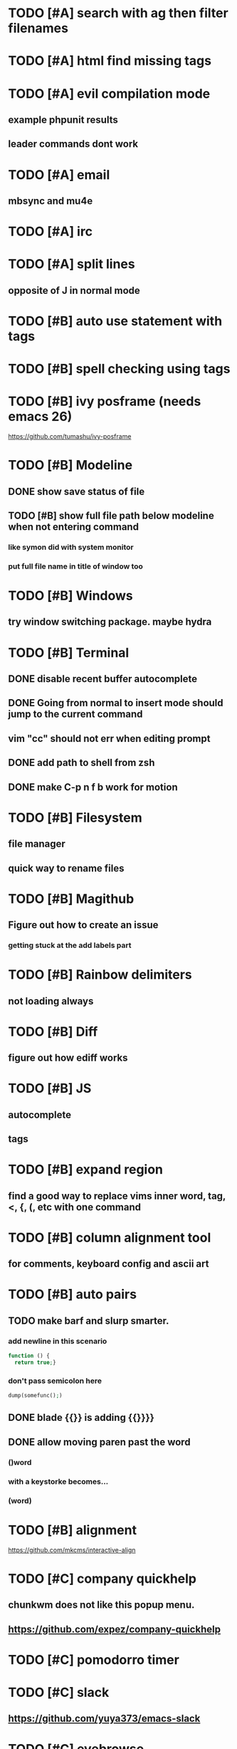 * TODO [#A] search with ag then filter filenames
* TODO [#A] html find missing tags
* TODO [#A] evil compilation mode
** example phpunit results
** leader commands dont work
* TODO [#A] email
** mbsync and mu4e
* TODO [#A] irc
* TODO [#A] split lines
** opposite of J in normal mode
* TODO [#B] auto use statement with tags
* TODO [#B] spell checking using tags
* TODO [#B] ivy posframe (needs emacs 26)
 https://github.com/tumashu/ivy-posframe
* TODO [#B] Modeline
** DONE show save status of file
** TODO [#B] show full file path below modeline when not entering command
*** like symon did with system monitor
*** put full file name in title of window too
* TODO [#B] Windows
** try window switching package. maybe hydra
* TODO [#B] Terminal
** DONE disable recent buffer autocomplete
** DONE Going from normal to insert mode should jump to the current command
** vim "cc" should not err when editing prompt
** DONE add path to shell from zsh
** DONE make C-p n f b work for motion
* TODO [#B] Filesystem
** file manager
** quick way to rename files
* TODO [#B] Magithub
** Figure out how to create an issue
*** getting stuck at the add labels part
* TODO [#B] Rainbow delimiters
** not loading always
* TODO [#B] Diff
** figure out how ediff works
* TODO [#B] JS
** autocomplete
** tags
* TODO [#B] expand region
** find a good way to replace vims inner word, tag, <, {, (, etc with one command
* TODO [#B] column alignment tool
** for comments, keyboard config and ascii art
* TODO [#B] auto pairs
** TODO make barf and slurp smarter.
*** add newline in this scenario
#+BEGIN_SRC php
  function () {
    return true;}
#+END_SRC
*** don't pass semicolon here
#+BEGIN_SRC php
  dump(somefunc();)
#+END_SRC
** DONE blade {{}} is adding {{}}}}
** DONE allow moving paren past the word
*** ()word
*** with a keystorke becomes...
*** (word)
* TODO [#B] alignment
https://github.com/mkcms/interactive-align
* TODO [#C] company quickhelp
** chunkwm does not like this popup menu.
** https://github.com/expez/company-quickhelp
* TODO [#C] pomodorro timer
* TODO [#C] slack
** https://github.com/yuya373/emacs-slack
* TODO [#C] eyebrowse
https://github.com/wasamasa/eyebrowse
* TODO [#C] indium
https://github.com/NicolasPetton/Indium
* TODO [#C] Flycheck
** disable chaingin bg and fg color so visual hl still works
* TODO [#C] Startup time
** profile and try to improve
* TODO [#C] Evil mode
** DONE dont use , for leader. it can be useful
** remove hjkl movement and map them to other things
** add ctrln p f b for movement
*** will have to rebind ctrlp ctrln paste history commnads
** fix ctru and ctrld for
** DONE add git gutter jumping and flycheck jumping to visual mode
* TODO [#C] aggressive indent
* DONE Evil search
** always use the search that allows /something/e for offsets
* DONE Project search contents
** DONE fuzzy mathing so words can be in reverse order
** DONE find a replacement for fzf.vim with ag
* DONE which key
** can this be made to popup without a prefix? for the base commands in a buffer
*** yes. which-key-show-top-level
* DONE dumb jump
* DONE tags
** DONE skip through php tags
* DONE hungry delete
* DONE indent guide
https://github.com/zk-phi/indent-guide
* DONE commenting
https://github.com/redguardtoo/evil-nerd-commenter
* DONE whitespace cleanup
https://github.com/pucell/whitespace-cleanup-mode
* DONE find file with fuzzy matching outside of github repo
* DONE counsel buffers
** use full path not just filename
*** completed with ivy-rich
* DONE Autocomplete
** DONE fix case
** DONE try a different key for completing instead of RET
*** make sure emmet, snippets, and completion dont conflict
** DONE fix _underscore and -dash being removed
** DONE eshell should not use recent buffers for completion
** DONE when evil mode is on, only autocomplete in insert mode
* DONE TMP Files
** stop creating files that end with ~ (done)
* DONE PHP
** DONE phpunit.el
*** make phpunit-current-test run the last test file if not in test
*** dwim test single test. last one that ran?
*** Use evil bindings in compilation buffer
** TODO make sure that ac-php isnt creating too big of tags/docs files
*** make completion keys the same as other filetypes
* DONE system emacs shortcuts
** I don't use altgr so try setting the common text editing commands in mac with khdrc
